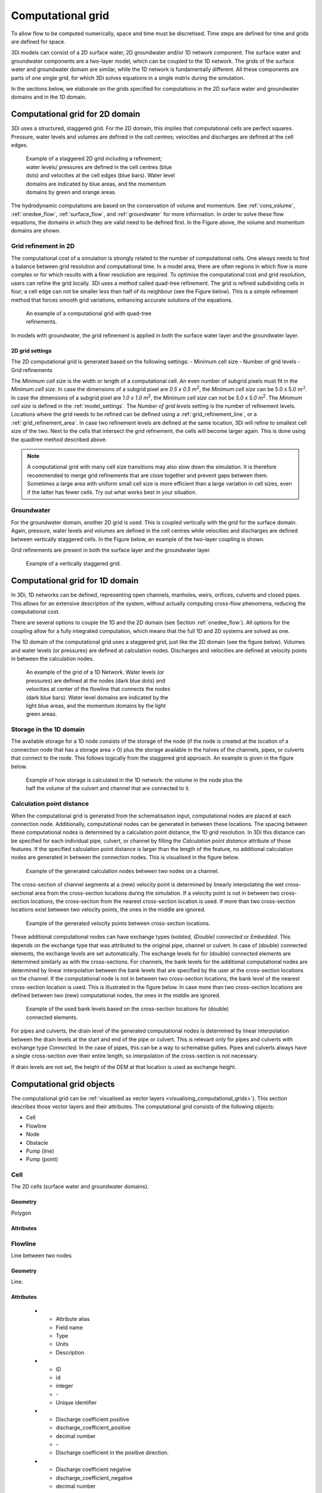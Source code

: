 .. _computational_grid:

Computational grid
==================

To allow flow to be computed numerically, space and time must be discretised. Time steps are defined for time and grids are defined for space. 

3Di models can consist of a 2D surface water, 2D groundwater and/or 1D network component. The surface water and groundwater components are a two-layer model, which can be coupled to the 1D network. The grids of the surface water and groundwater domain are similar, while the 1D network is fundamentally different. All these components are parts of one single grid, for which 3Di solves equations in a single matrix during the simulation.

In the sections below, we elaborate on the grids specified for computations in the 2D surface water and groundwater domains and in the 1D domain. 

.. _computational_grid_2d_domain:

Computational grid for 2D domain
--------------------------------

3Di uses a structured, staggered grid. For the 2D domain, this implies that computational cells are perfect squares. Pressure, water levels and volumes are defined in the cell centres; velocities and discharges are defined at the cell edges.

.. figure:: image/b1_1.png
   :figwidth: 400 px
   :alt: grid 2d

   Example of a staggered 2D grid including a refinement; water levels/ pressures are defined in the cell centres (blue dots) and velocities at the cell edges (blue bars). Water level domains are indicated by blue areas, and the momentum domains by green and orange areas.

The hydrodynamic computations are based on the conservation of volume and momentum. See :ref:`cons_volume`, :ref:`onedee_flow`, :ref:`surface_flow`, and :ref:`groundwater` for more information. In order to solve these flow equations, the domains in which they are valid need to be defined first. In the Figure above, the volume and momentum domains are shown.

Grid refinement in 2D
^^^^^^^^^^^^^^^^^^^^^

The computational cost of a simulation is strongly related to the number of computational cells. One always needs to find a balance between grid resolution and computational time. In a model area, there are often regions in which flow is more complex or for which results with a finer resolution are required. To optimise the computational cost and grid resolution, users can refine the grid locally. 3Di uses a method called quad-tree refinement. The grid is refined subdividing cells in four; a cell edge can not be smaller less than half of its neighbour (see the Figure below). This is a simple refinement method that forces smooth grid variations, enhancing accurate solutions of the equations.

.. figure:: image/b1_6_quadtree_grid.png
   :figwidth: 400 px
   :alt: quadtree_refinement

   An example of a computational grid with quad-tree refinements.

In models with groundwater, the grid refinement is applied in both the surface water layer and the groundwater layer.

.. 2d_grid_settings:

2D grid settings
++++++++++++++++

The 2D computational grid is generated based on the following settings:
- Minimum cell size
- Number of grid levels
- Grid refinements

The *Minimum cell size* is the width or length of a computational cell. An even number of subgrid pixels must fit in the *Minimum cell size*. In case the dimensions of a subgrid pixel are *0.5 x 0.5 m*:sup:`2`, the *Minimum cell size* can be 5.0 x 5.0 :math:`m^2`. In case the dimensions of a subgrid pixel are *1.0 x 1.0 m*:sup:`2`, the *Minimum cell size* can not be *5.0 x 5.0 m*:sup:`2`. The *Minimum cell size* is defined in the :ref:`model_settings`. The *Number of grid levels* setting is the number of refinement levels. Locations where the grid needs to be refined can be defined using a :ref:`grid_refinement_line`, or a :ref:`grid_refinement_area`. In case two refinement levels are defined at the same location, 3Di will refine to smallest cell size of the two. Next to the cells that intersect the grid refinement, the cells will become larger again. This is done using the quadtree method described above.

.. note::
    
    A computational grid with many cell size transitions may also slow down the simulation. It is therefore recommended to merge grid refinements that are close together and prevent gaps between them. Sometimes a large area with uniform small cell size is more efficient than a large variation in cell sizes, even if the latter has fewer cells. Try out what works best in your situation.

Groundwater
^^^^^^^^^^^
For the groundwater domain, another 2D grid is used. This is coupled vertically with the grid for the surface domain. Again, pressure, water levels and volumes are defined in the cell centres while velocities and discharges are defined between vertically staggered cells. In the Figure below, an example of the two-layer coupling is shown.

Grid refinements are present in both the surface layer and the groundwater layer.

.. figure:: image/b1_2dv.png
   :figwidth: 300 px
   :alt: grid 2dv

   Example of a vertically staggered grid.

.. _1dgrid:

Computational grid for 1D domain
--------------------------------

In 3Di, 1D networks can be defined, representing open channels, manholes, weirs, orifices, culverts and closed pipes. This allows for an extensive description of the system, without actually computing cross-flow phenomena, reducing the computational cost.

There are several options to couple the 1D and the 2D domain (see Section :ref:`onedee_flow`). All options for the coupling allow for a fully integrated computation, which means that the full 1D and 2D systems are solved as one.

The 1D domain of the computational grid uses a staggered grid, just like the 2D domain (see the figure below). Volumes and water levels (or pressures) are defined at calculation nodes. Discharges and velocities are defined at velocity points in between the calculation nodes.

.. figure:: image/b1_1d.png
   :figwidth: 400 px
   :alt: 1D structure of the grid.

   An example of the grid of a 1D Network. Water levels (or pressures) are defined at the nodes (dark blue dots) and velocities at center of the flowline that connects the nodes (dark blue bars). Water level domains are indicated by the light blue areas, and the momentum domains by the light green areas.

.. _techref_storage_in_1d_domain:

Storage in the 1D domain
^^^^^^^^^^^^^^^^^^^^^^^^

The available storage for a 1D node consists of the storage of the node (if the node is created at the location of a connection node that has a storage area > 0) plus the storage available in the halves of the channels, pipes, or culverts that connect to the node. This follows logically from the staggered grid approach. An example is given in the figure below.

.. figure:: image/h_grid_storage_in_1d_domain.png
   :figwidth: 600 px
   :alt: Example of how volume is calculated in the 1D network

   Example of how storage is calculated in the 1D network: the volume in the node plus the half the volume of the culvert and channel that are connected to it.

.. _techref_calculation_point_distance:

Calculation point distance
^^^^^^^^^^^^^^^^^^^^^^^^^^

When the computational grid is generated from the schematisation input, computational nodes are placed at each connection node. Additionally, computational nodes can be generated in between these locations. The spacing between these computational nodes is determined by a calculation point distance, the 1D grid resolution. In 3Di this distance can be specified for each individual pipe, culvert, or channel by filling the *Calculation point distance* attribute of those features.
If the specified calculation point distance is larger than the length of the feature, no additional calculation nodes are generated in between the connection nodes. This is visualised in the figure below.

.. figure:: image/h_calculation_point_distance_intro.png
   :figwidth: 600 px
   :alt: calculation point distance intro
   
   Example of the generated calculation nodes between two nodes on a channel.

The cross-section of channel segments at a (new) velocity point is determined by linearly interpolating the wet cross-sectional area from the cross-section locations during the simulation. If a velocity point is not in between two cross-section locations, the cross-section from the nearest cross-section location is used.
If more than two cross-section locations exist between two velocity points, the ones in the middle are ignored.

.. figure:: image/h_calculation_point_distance_cross_section.png
   :figwidth: 600 px
   :alt: calculation point distance cross-section
   
   Example of the generated velocity points between cross-section locations.

These additional computational nodes can have exchange types *Isolated*, *(Double) connected* or *Embedded*. This depends on the exchange type that was attributed to the original pipe, channel or culvert. In case of (double) connected elements, the exchange levels are set automatically. The exchange levels for for (double) connected elements are determined similarly as with the cross-sections. For channels, the bank levels for the additional computational nodes are determined by linear interpolation between the bank levels that are specified by the user at the cross-section locations on the channel. If the computational node is not in between two cross-section locations, the bank level of the nearest cross-section location is used. This is illustrated in the figure below.
In case more than two cross-section locations are defined between two (new) computational nodes, the ones in the middle are ignored.

.. figure:: image/h_calculation_point_distance_bank_level.png
   :figwidth: 600 px
   :alt: calculation point distance bank level
   
   Example of the used bank levels based on the cross-section locations for (double) connected elements.

For pipes and culverts, the drain level of the generated computational nodes is determined by linear interpolation between the drain levels at the start and end of the pipe or culvert. This is relevant only for pipes and culverts with exchange type *Connected*. In the case of pipes, this can be a way to schematise gullies. Pipes and culverts always have a single cross-section over their entire length, so interpolation of the cross-section is not necessary.

If drain levels are not set, the height of the DEM at that location is used as exchange height.

.. _computational_grid_objects:

Computational grid objects
--------------------------
The computational grid can be :ref:`visualised as vector layers <visualising_computational_grids>`). This section describes those vector layers and their attributes. The computational grid consists of the following objects:

* Cell
* Flowline
* Node
* Obstacle
* Pump (line)
* Pump (point)

Cell
^^^^
The 2D cells (surface water and groundwater domains).

Geometry
++++++++
Polygon

Attributes
++++++++++

.. list-table:: Cell attributes
   :widths: 6 4 4 2 4 30
   :header-rows: 1

   * - Attribute alias
     - Field name
     - Type
     - Units
     - Description
   * - ID
     - id
     - integer
     - \-
     - Unique identifier
   * - Node type
     - node_type
     - integer
     - \-
     - Defines the type of the calculation node as 2D Surface water (1), 2D Groundwater (2), 1D open water (3), 1D closed system (4), 2D Surface water boundary (5), 2D Groundwater boundary (6), or 1D Boundary (7).
   * - DEM averaged
     - has_dem_averaged
     - boolean
     - \-
     - If set to 'true', the DEM values within the calculation cell are averaged.
   * - Maximum surface area
     - max_surface_area
     - decimal number
     - m\ :sup:`2`
     - Total surface area the pixels in the cell, excluding nodata pixels
   * - Bottom level
     - bottom_level
     - decimal number
     - m MSL
     - Elevation of the lowest DEM pixel in the cell.
   * - Impervious layer elevation
     - impervious_layer_elevation
     - decimal number
     - m MSL
     - Level of the impervious layer that acts as the bottom (and thus boundary) of the groundwater or interflow layer.

Flowline
^^^^^^^^
Line between two nodes

Geometry
++++++++
Line.

Attributes
++++++++++

   * - Attribute alias
     - Field name
     - Type
     - Units
     - Description
   * - ID
     - id
     - integer
     - \-
     - Unique identifier
   * - Discharge coefficient positive
     - discharge_coefficient_positive
     - decimal number
     - \-
     - Discharge coefficient in the positive direction.
   * - Discharge coefficient negative
     - discharge_coefficient_negative
     - decimal number
     - \-
     - Discharge coefficient in the negative direction.
   * - Line type
     - line_type
     - integer
     - \-
     - Flowline type, e.g. 2D, 1D connected or 1D isolated
   * - Source table
     - source_table
     - text
     - \-
     - Name of the layer in the schematisation database from which this flowline was generated.
   * - Source table ID
     - source_table_id
     - integer
     - \-
     - The ID of the feature in the schematisation database layer from which this flowline was generated.
   * - Invert level of the start point
     - invert_level_start_point
     - decimal number
     - m MSL
     - Invert level of the start point of the object.
   * - Invert level of the end point
     - invert_level_end_point
     - decimal number
     - m MSL
     - Invert level of the end point of the object.
   * - Exchange level
     - exchange_level
     - decimal number
     - m MSL
     - Water only flows through this flowline if the water level in either the start node or the end node exceeds the exchange level.
   * - Start calculation node ID
     - calculation_node_id_start
     - integer
     - \-
     - ID of the calculation node at the start of the flowline.
   * - End calculation node ID
     - calculation_node_id_end
     - integer
     - \-
     - ID of the calculation node at the end of the flowline.
   * - Sewerage
     - sewerage
     - boolean
     - \-
     - *True* if flowline belongs to a sewerage object. Used for visualisation and administrative purposes only.
   * - Sewerage type
     - sewerage_type
     - integer
     - \-
     - Function of the pipe in the sewerage system. Used for visualisation and administrative purposes only. See :ref:`pipe_notes_for_modeller`.

Node
^^^^
Node in the computational grid where volumes and water levels are defined. In the 2D domain, the node is located at the center of a cell.

Geometry
++++++++
Point.

Attributes
++++++++++

   * - Attribute alias
     - Field name
     - Type
     - Units
     - Description
   * - ID
     - id
     - integer
     - \-
     - Unique identifier
   * - Connection node ID
     - connection_node_id
     - integer
     - \-
     - If applicable: ID of the connection node from which this calculation node was generated.
   * - Node type
     - node_type
     - integer
     - \-
     - Defines the type of the calculation node as 2D Surface water (1), 2D Groundwater (2), 1D open water (3), 1D closed system (4), 2D Surface water boundary (5), 2D Groundwater boundary (6), or 1D Boundary (7).
   * - Calculation type
     - calculation_type
     - integer
     - Yes
     - \-
     - 1D2D exchange type: embedded (0), isolated (1), connected (2), or double connected (5). See :ref:`calculation_types`.
   * - Is manhole
     - is_manhole
     - boolean
     - \-
     - *True* if the bottom level was filled in for the connection node from which this node was generated
   * - Storage area of the connection node 
     - connection_node_storage_area
     - decimal number
     - m\ :sup:`2`
     - \-
   * - Maximum surface area
     - max_surface_area
     - decimal number
     - m\ :sup:`2`
     - Largest possible wet surface area for this node
   * - Bottom level
     - bottom_level
     - decimal number
     - m MSL
     - Lowest point of this node
   * - Drain level
     - drain_level
     - decimal number
     - m MSL
     - Exchange level that was filled in for the connection node form which this node was generated. Drain level of the manhole. See also :ref:`notes_for_modellers_connection_nodes_exchange_level`.

Obstacle
^^^^^^^^
Border of a computational cell that was affected by an obstacle. The exchange level of intersected flowlines may be affected by this obstacle (depending on the obstacle's settings).

Geometry
++++++++
Line.

Attributes
++++++++++

   * - Attribute alias
     - Field name
     - Type
     - Units
     - Description
   * - ID
     - line_id
     - integer
     - \-
     - Unique identifier
   * - Exchange level
     - exchange_level
     - decimal number
     - m MSL
     - Exchange level for the obstacle.


Pump (line)
^^^^^^^^^^^
Pump that transports water from one connection node to another.

Geometry
++++++++
Line.

Attributes
++++++++++

   * - Attribute alias
     - Field name
     - Type
     - Units
     - Description
   * - ID
     - id
     - integer
     - \-
     - Unique identifier
   * - Display name
     - display_name
     - text
     - \-
     - Name field
   * - Start calculation node ID
     - calculation_node_id_start
     - integer
     - \-
     - ID of calculation node from which the water is pumped.
   * - End calculation node ID
     - calculation_node_id_end
     - integer
     - \-
     - ID of calculation node to which the water is pumped.
   * - Source table ID
     - source_table_id
     - integer
     - \-
     - ID of the feature in the *Pump* layer in the schematisation database from which this pump is generated.
   * - Type
     - type
     - integer
     - \-
     - Sets whether pump reacts to water level at: suction side (1) or delivery side (2).
   * - Bottom level
     - bottom_level
     - decimal number
     - m MSL
     - Lowest point of the node from which the water is pumped.
   * - Start level
     - start_level
     - decimal number
     - Yes
     - m MSL
     - Pump switches on when the water level exceeds this level.
   * - Lower stop level
     - lower_stop_level
     - decimal number
     - Yes
     - m MSL
     - Pump switches off when the water level becomes lower than this level.
   * - Capacity
     - capacity
     - decimal number
     - Yes
     - L/s
     - Pump capacity.

Pump (point)
^^^^^^^^^^^^
Pump that pumps water out of the model domain or to another calculation node within the model.

Geometry
++++++++
Point.

Attributes
++++++++++

   * - Attribute alias
     - Field name
     - Type
     - Units
     - Description
   * - ID
     - id
     - integer
     - \-
     - Unique identifier
   * - Display name
     - display_name
     - text
     - \-
     - Name field
   * - Start calculation node ID
     - calculation_node_id_start
     - integer
     - \-
     - ID of calculation node from which the water is pumped.
   * - End calculation node ID
     - calculation_node_id_end
     - integer
     - \-
     - ID of calculation node to which the water is pumped.
   * - Source table ID
     - source_table_id
     - integer
     - \-
     - ID of the feature in the *Pump* layer in the schematisation database from which this pump is generated.
   * - Type
     - type
     - integer
     - \-
     - Sets whether pump reacts to water level at: suction side (1) or delivery side (2).
   * - Bottom level
     - bottom_level
     - decimal number
     - m MSL
     - Lowest point of the node from which the water is pumped.
   * - Start level
     - start_level
     - decimal number
     - Yes
     - m MSL
     - Pump switches on when the water level exceeds this level.
   * - Lower stop level
     - lower_stop_level
     - decimal number
     - Yes
     - m MSL
     - Pump switches off when the water level becomes lower than this level.
   * - Capacity
     - capacity
     - decimal number
     - Yes
     - L/s
     - Pump capacity.